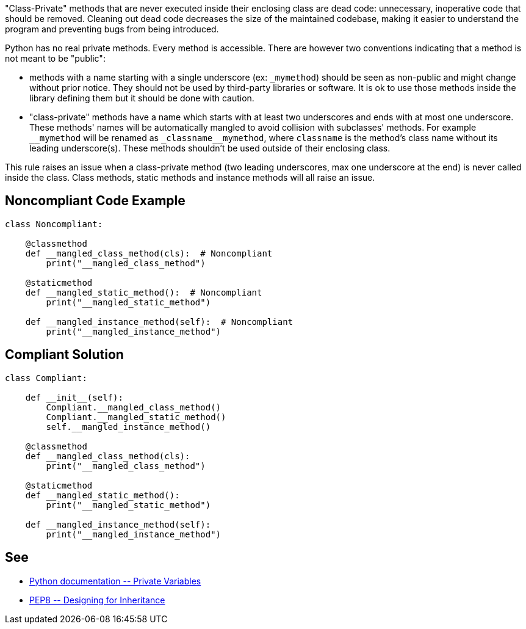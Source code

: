 "Class-Private" methods that are never executed inside their enclosing class are dead code: unnecessary, inoperative code that should be removed. Cleaning out dead code decreases the size of the maintained codebase, making it easier to understand the program and preventing bugs from being introduced.


Python has no real private methods. Every method is accessible. There are however two conventions indicating that a method is not meant to be "public":

* methods with a name starting with a single underscore (ex: ``++_mymethod++``) should be seen as non-public and might change without prior notice. They should not be used by third-party libraries or software. It is ok to use those methods inside the library defining them but it should be done with caution.
* "class-private" methods have a name which starts with at least two underscores and ends with at most one underscore. These methods' names will be automatically mangled to avoid collision with subclasses' methods. For example ``++__mymethod++`` will be renamed as ``++_classname__mymethod++``, where ``++classname++`` is the method's class name without its leading underscore(s). These methods shouldn't be used outside of their enclosing class.

This rule raises an issue when a class-private method (two leading underscores, max one underscore at the end) is never called inside the class. Class methods, static methods and instance methods will all raise an issue.

== Noncompliant Code Example

----
class Noncompliant:

    @classmethod
    def __mangled_class_method(cls):  # Noncompliant
        print("__mangled_class_method")

    @staticmethod
    def __mangled_static_method():  # Noncompliant
        print("__mangled_static_method")

    def __mangled_instance_method(self):  # Noncompliant
        print("__mangled_instance_method")
----

== Compliant Solution

----
class Compliant:

    def __init__(self):
        Compliant.__mangled_class_method()
        Compliant.__mangled_static_method()
        self.__mangled_instance_method()

    @classmethod
    def __mangled_class_method(cls):
        print("__mangled_class_method")

    @staticmethod
    def __mangled_static_method():
        print("__mangled_static_method")

    def __mangled_instance_method(self):
        print("__mangled_instance_method")
----

== See

* https://docs.python.org/3.8/tutorial/classes.html#private-variables[Python documentation \-- Private Variables]
* https://www.python.org/dev/peps/pep-0008/#designing-for-inheritance[PEP8 \-- Designing for Inheritance]
